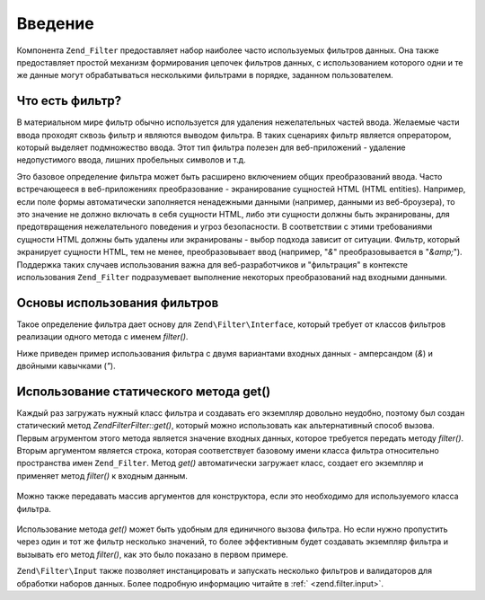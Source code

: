.. EN-Revision: none
.. _zend.filter.introduction:

Введение
========

Компонента ``Zend_Filter`` предоставляет набор наиболее часто
используемых фильтров данных. Она также предоставляет простой
механизм формирования цепочек фильтров данных, с
использованием которого одни и те же данные могут
обрабатываться несколькими фильтрами в порядке, заданном
пользователем.

.. _zend.filter.introduction.definition:

Что есть фильтр?
----------------

В материальном мире фильтр обычно используется для удаления
нежелательных частей ввода. Желаемые части ввода проходят
сквозь фильтр и являются выводом фильтра. В таких сценариях
фильтр является опрератором, который выделяет подмножество
ввода. Этот тип фильтра полезен для веб-приложений - удаление
недопустимого ввода, лишних пробельных символов и т.д.

Это базовое определение фильтра может быть расширено
включением общих преобразований ввода. Часто встречающееся в
веб-приложениях преобразование - экранирование сущностей HTML
(HTML entities). Например, если поле формы автоматически заполняется
ненадежными данными (например, данными из веб-броузера), то это
значение не должно включать в себя сущности HTML, либо эти
сущности должны быть экранированы, для предотвращения
нежелательного поведения и угроз безопасности. В соответствии
с этими требованиями сущности HTML должны быть удалены или
экранированы - выбор подхода зависит от ситуации. Фильтр,
который экранирует сущности HTML, тем не менее, преобразовывает
ввод (например, "*&*" преобразовывается в "*&amp;*"). Поддержка таких
случаев использования важна для веб-разработчиков и
"фильтрация" в контексте использования ``Zend_Filter`` подразумевает
выполнение некоторых преобразований над входными данными.

.. _zend.filter.introduction.using:

Основы использования фильтров
-----------------------------

Такое определение фильтра дает основу для ``Zend\Filter\Interface``,
который требует от классов фильтров реализации одного метода
с именем *filter()*.

Ниже приведен пример использования фильтра с двумя вариантами
входных данных - амперсандом (*&*) и двойными кавычками (*"*).

   .. code-block:: php
      :linenos:

      $htmlEntities = new Zend\Filter\HtmlEntities();

      echo $htmlEntities->filter('&'); // &
      echo $htmlEntities->filter('"'); // "



.. _zend.filter.introduction.static:

Использование статического метода get()
---------------------------------------

Каждый раз загружать нужный класс фильтра и создавать его
экземпляр довольно неудобно, поэтому был создан статический
метод *Zend\Filter\Filter::get()*, который можно использовать как
альтернативный способ вызова. Первым агрументом этого метода
является значение входных данных, которое требуется передать
методу *filter()*. Вторым аргументом является строка, которая
соответствует базовому имени класса фильтра относительно
пространства имен ``Zend_Filter``. Метод *get()* автоматически загружает
класс, создает его экземпляр и применяет метод *filter()* к входным
данным.

   .. code-block:: php
      :linenos:

      echo Zend\Filter\Filter::get('&', 'HtmlEntities');



Можно также передавать массив аргументов для конструктора,
если это необходимо для используемого класса фильтра.

   .. code-block:: php
      :linenos:

      echo Zend\Filter\Filter::get('"', 'HtmlEntities', array(ENT_QUOTES));



Использование метода *get()* может быть удобным для единичного
вызова фильтра. Но если нужно пропустить через один и тот же
фильтр несколько значений, то более эффективным будет
создавать экземпляр фильтра и вызывать его метод *filter()*, как
это было показано в первом примере.

``Zend\Filter\Input`` также позволяет инстанцировать и запускать
несколько фильтров и валидаторов для обработки наборов
данных. Более подробную информацию читайте в :ref:` <zend.filter.input>`.



